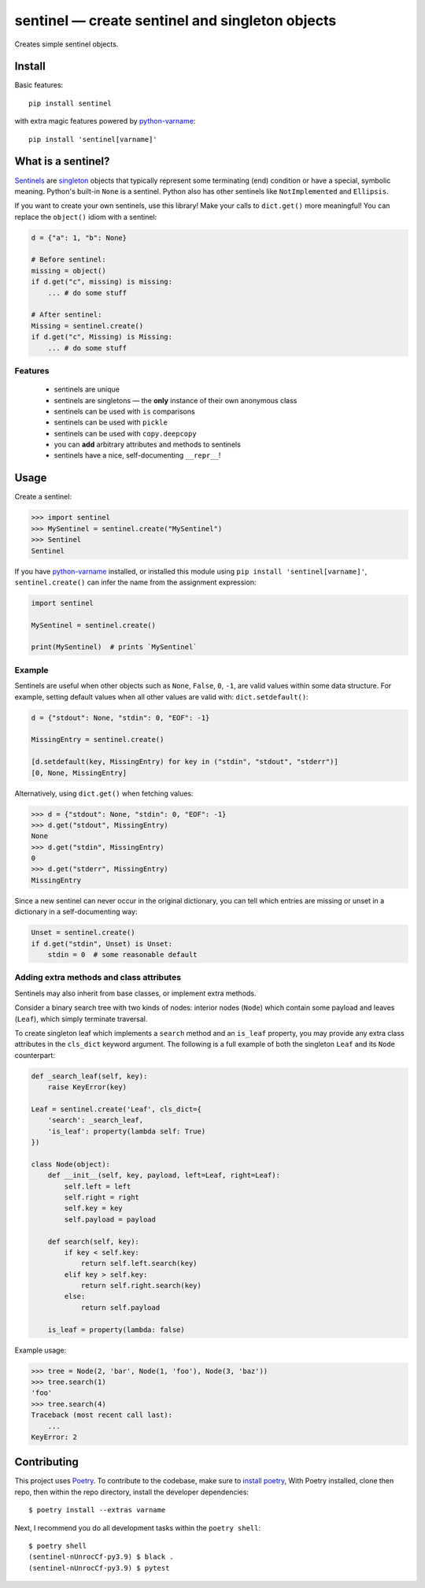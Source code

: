 *************************************************
sentinel — create sentinel and singleton objects
*************************************************

|Tests| |PyPI version|

.. |Tests| image:: https://github.com/eddieantonio/sentinel/workflows/Test%20and%20Lint/badge.svg
   :target: https://github.com/eddieantonio/sentinel/actions?query=workflow%3A%22Test+and+Lint%22
.. |PyPI version| image:: https://img.shields.io/pypi/v/sentinel
   :target: https://pypi.org/project/sentinel/

Creates simple sentinel objects.


Install
=======

Basic features::

   pip install sentinel

with extra magic features powered by python-varname_::

   pip install 'sentinel[varname]'


What is a sentinel?
===================

Sentinels_ are singleton_ objects that typically represent some
terminating (end) condition or have a special, symbolic meaning. Python's built-in
``None`` is a sentinel. Python also has other sentinels like ``NotImplemented`` and
``Ellipsis``.

If you want to create your own sentinels, use this library! Make your calls to
``dict.get()`` more meaningful! You can replace the ``object()`` idiom with a sentinel:

.. code-block:: python

   d = {"a": 1, "b": None}

   # Before sentinel:
   missing = object()
   if d.get("c", missing) is missing:
       ... # do some stuff

   # After sentinel:
   Missing = sentinel.create()
   if d.get("c", Missing) is Missing:
       ... # do some stuff


Features
--------

 - sentinels are unique
 - sentinels are singletons — the **only** instance of their own anonymous class
 - sentinels can be used with ``is`` comparisons
 - sentinels can be used with ``pickle``
 - sentinels can be used with ``copy.deepcopy``
 - you can **add** arbitrary attributes and methods to sentinels
 - sentinels have a nice, self-documenting ``__repr__``!

Usage
=====

Create a sentinel:

>>> import sentinel
>>> MySentinel = sentinel.create("MySentinel")
>>> Sentinel
Sentinel

If you have python-varname_ installed, or installed this module using
``pip install 'sentinel[varname]'``, ``sentinel.create()`` can infer the name
from the assignment expression:

.. code-block:: python

   import sentinel

   MySentinel = sentinel.create()

   print(MySentinel)  # prints `MySentinel`


Example
-------

Sentinels are useful when other objects such as ``None``, ``False``,
``0``, ``-1``, are valid values within some data structure. For example, setting
default values when all other values are valid with:
``dict.setdefault()``:

.. code-block:: python

   d = {"stdout": None, "stdin": 0, "EOF": -1}

   MissingEntry = sentinel.create()

   [d.setdefault(key, MissingEntry) for key in ("stdin", "stdout", "stderr")]
   [0, None, MissingEntry]

Alternatively, using ``dict.get()`` when fetching values:

>>> d = {"stdout": None, "stdin": 0, "EOF": -1}
>>> d.get("stdout", MissingEntry)
None
>>> d.get("stdin", MissingEntry)
0
>>> d.get("stderr", MissingEntry)
MissingEntry

Since a new sentinel can never occur in the original dictionary, you can tell which
entries are missing or unset in a dictionary in a self-documenting way:

.. code-block:: python

   Unset = sentinel.create()
   if d.get("stdin", Unset) is Unset:
       stdin = 0  # some reasonable default


Adding extra methods and class attributes
-----------------------------------------

Sentinels may also inherit from base classes, or implement extra methods.

Consider a binary search tree with two kinds of nodes: interior nodes
(``Node``) which contain some payload and leaves (``Leaf``), which simply
terminate traversal.

To create singleton leaf which implements a ``search`` method and an
``is_leaf`` property, you may provide any extra class attributes in the
``cls_dict`` keyword argument. The following is a full example of both
the singleton ``Leaf`` and its ``Node`` counterpart:

.. code-block:: python

    def _search_leaf(self, key):
        raise KeyError(key)

    Leaf = sentinel.create('Leaf', cls_dict={
        'search': _search_leaf,
        'is_leaf': property(lambda self: True)
    })

    class Node(object):
        def __init__(self, key, payload, left=Leaf, right=Leaf):
            self.left = left
            self.right = right
            self.key = key
            self.payload = payload

        def search(self, key):
            if key < self.key:
                return self.left.search(key)
            elif key > self.key:
                return self.right.search(key)
            else:
                return self.payload

        is_leaf = property(lambda: false)

Example usage:

>>> tree = Node(2, 'bar', Node(1, 'foo'), Node(3, 'baz'))
>>> tree.search(1)
'foo'
>>> tree.search(4)
Traceback (most recent call last):
    ...
KeyError: 2


Contributing
============

This project uses Poetry_. To contribute to the codebase, make sure to `install poetry`_,
With Poetry installed, clone then repo, then within the repo directory, install the developer dependencies::

    $ poetry install --extras varname

Next, I recommend you do all development tasks within the ``poetry shell``::

    $ poetry shell
    (sentinel-nUnrocCf-py3.9) $ black .
    (sentinel-nUnrocCf-py3.9) $ pytest

.. _Sentinels: http://en.wikipedia.org/wiki/Sentinel_nodes
.. _singleton: http://en.wikipedia.org/wiki/Singleton_pattern
.. _Poetry: https://python-poetry.org/
.. _install poetry: https://python-poetry.org/docs/#installation
.. _python-varname: https://github.com/pwwang/python-varname

